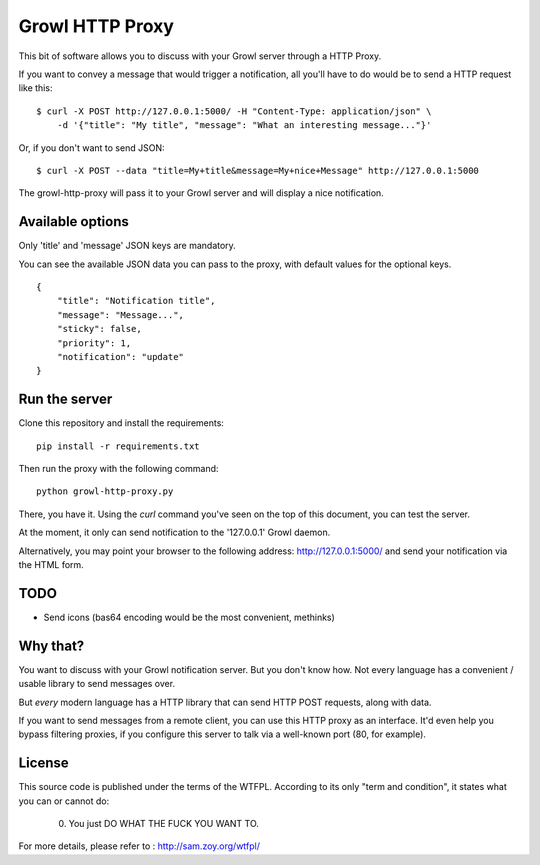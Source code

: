================
Growl HTTP Proxy
================

This bit of software allows you to discuss with your Growl server through a HTTP
Proxy.

If you want to convey a message that would trigger a notification, all you'll
have to do would be to send a HTTP request like this:

::

    $ curl -X POST http://127.0.0.1:5000/ -H "Content-Type: application/json" \
        -d '{"title": "My title", "message": "What an interesting message..."}'

Or, if you don't want to send JSON::

    $ curl -X POST --data "title=My+title&message=My+nice+Message" http://127.0.0.1:5000

The growl-http-proxy will pass it to your Growl server and will display a nice
notification.

Available options
=================

Only 'title' and 'message' JSON keys are mandatory.

You can see the available JSON data you can pass to the proxy, with default
values for the optional keys.

::

    {
        "title": "Notification title",
        "message": "Message...",
        "sticky": false,
        "priority": 1,
        "notification": "update"
    }

Run the server
==============

Clone this repository and install the requirements::

    pip install -r requirements.txt

Then run the proxy with the following command::

    python growl-http-proxy.py

There, you have it. Using the `curl` command you've seen on the top of this
document, you can test the server.

At the moment, it only can send notification to the '127.0.0.1' Growl daemon.

Alternatively, you may point your browser to the following address:
http://127.0.0.1:5000/ and send your notification via the HTML form.

TODO
====

* Send icons (bas64 encoding would be the most convenient, methinks)

Why that?
=========

You want to discuss with your Growl notification server. But you don't know how.
Not every language has a convenient / usable library to send messages over.

But *every* modern language has a HTTP library that can send HTTP POST requests,
along with data.

If you want to send messages from a remote client, you can use this HTTP proxy
as an interface. It'd even help you bypass filtering proxies, if you configure
this server to talk via a well-known port (80, for example).

License
=======

This source code is published under the terms of the WTFPL. According to its only
"term and condition", it states what you can or cannot do:

     0. You just DO WHAT THE FUCK YOU WANT TO.

For more details, please refer to : http://sam.zoy.org/wtfpl/
